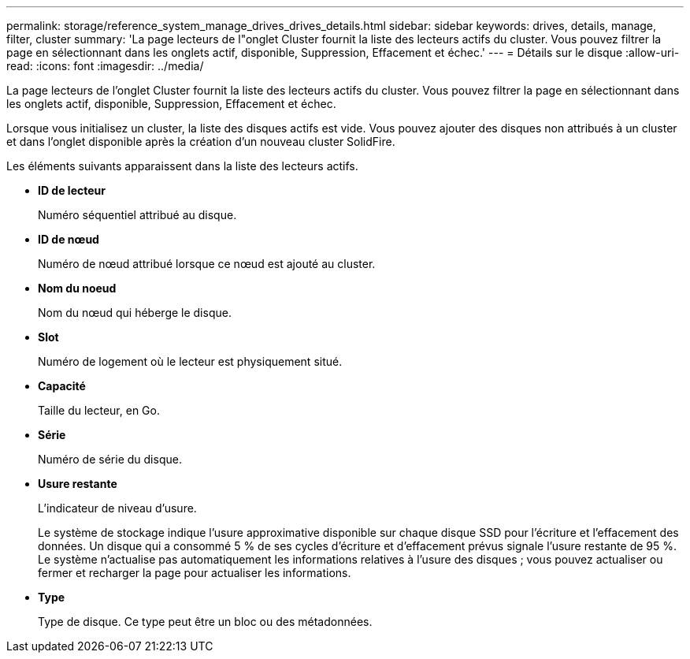 ---
permalink: storage/reference_system_manage_drives_drives_details.html 
sidebar: sidebar 
keywords: drives, details, manage, filter, cluster 
summary: 'La page lecteurs de l"onglet Cluster fournit la liste des lecteurs actifs du cluster. Vous pouvez filtrer la page en sélectionnant dans les onglets actif, disponible, Suppression, Effacement et échec.' 
---
= Détails sur le disque
:allow-uri-read: 
:icons: font
:imagesdir: ../media/


[role="lead"]
La page lecteurs de l'onglet Cluster fournit la liste des lecteurs actifs du cluster. Vous pouvez filtrer la page en sélectionnant dans les onglets actif, disponible, Suppression, Effacement et échec.

Lorsque vous initialisez un cluster, la liste des disques actifs est vide. Vous pouvez ajouter des disques non attribués à un cluster et dans l'onglet disponible après la création d'un nouveau cluster SolidFire.

Les éléments suivants apparaissent dans la liste des lecteurs actifs.

* *ID de lecteur*
+
Numéro séquentiel attribué au disque.

* *ID de nœud*
+
Numéro de nœud attribué lorsque ce nœud est ajouté au cluster.

* *Nom du noeud*
+
Nom du nœud qui héberge le disque.

* *Slot*
+
Numéro de logement où le lecteur est physiquement situé.

* *Capacité*
+
Taille du lecteur, en Go.

* *Série*
+
Numéro de série du disque.

* *Usure restante*
+
L'indicateur de niveau d'usure.

+
Le système de stockage indique l'usure approximative disponible sur chaque disque SSD pour l'écriture et l'effacement des données. Un disque qui a consommé 5 % de ses cycles d'écriture et d'effacement prévus signale l'usure restante de 95 %. Le système n'actualise pas automatiquement les informations relatives à l'usure des disques ; vous pouvez actualiser ou fermer et recharger la page pour actualiser les informations.

* *Type*
+
Type de disque. Ce type peut être un bloc ou des métadonnées.


